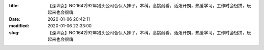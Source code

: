 
:title: 【深圳女】NO.1642|92年猎头公司合伙人妹子，本科，高挑耐看，活泼开朗，热爱学习，工作时会很拼，玩起来也会很嗨
:date: 2020-01-06 20:42:11
:modified: 2020-01-06 22:33:00
:slug: 【深圳女】NO.1642|92年猎头公司合伙人妹子，本科，高挑耐看，活泼开朗，热爱学习，工作时会很拼，玩起来也会很嗨


.. raw:: html
    :file: html/【深圳女】NO.1642|92年猎头公司合伙人妹子，本科，高挑耐看，活泼开朗，热爱学习，工作时会很拼，玩起来也会很嗨.html

